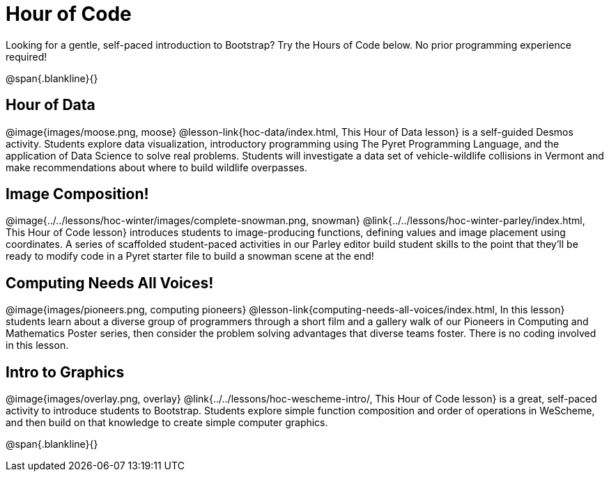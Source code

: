 = Hour of Code

++++
<style>
	/* Hide the "all the lessons" dd and dt, as well as the "other resources" section */
	#lesson-list dd:last-child, #lesson-list dt:last-of-type, .sect1 { display: none; }
	.sect1:nth-child(2), .sect1:nth-child(3), .sect1:nth-child(4), .sect1:nth-child(5) {
		display: block; clear: both;
	}
	img, .image { width: 150px; float: right; margin-left: 10px; }
</style>
++++

Looking for a gentle, self-paced introduction to Bootstrap? Try the Hours of Code below. No prior programming experience required!

@span{.blankline}{}

== Hour of Data
@image{images/moose.png, moose}
@lesson-link{hoc-data/index.html, This Hour of Data lesson} is a self-guided Desmos activity. Students explore data visualization, introductory programming using The Pyret Programming Language, and the application of Data Science to solve real problems. Students will investigate a data set of vehicle-wildlife collisions in Vermont and make recommendations about where to build wildlife overpasses.

== Image Composition!
@image{../../lessons/hoc-winter/images/complete-snowman.png, snowman}
@link{../../lessons/hoc-winter-parley/index.html, This Hour of Code lesson} introduces students to image-producing functions, defining values and image placement using coordinates. A series of scaffolded student-paced activities in our Parley editor build student skills to the point that they'll be ready to modify code in a Pyret starter file to build a snowman scene at the end!

== Computing Needs All Voices!
@image{images/pioneers.png, computing pioneers}
@lesson-link{computing-needs-all-voices/index.html, In this lesson} students learn about a diverse group of programmers through a short film and a gallery walk of our Pioneers in Computing and Mathematics Poster series, then consider the problem solving advantages that diverse teams foster. There is no coding involved in this lesson.

== Intro to Graphics
@image{images/overlay.png, overlay}
@link{../../lessons/hoc-wescheme-intro/, This Hour of Code lesson} is a great, self-paced activity to introduce students to Bootstrap. Students explore simple function composition and order of operations in WeScheme, and then build on that knowledge to create simple computer graphics.

@span{.blankline}{}
